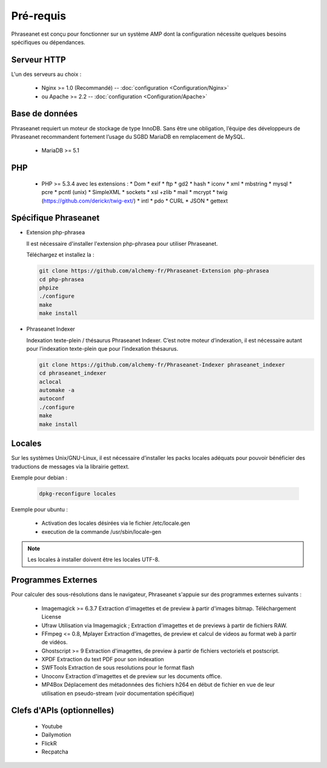 Pré-requis
==========

Phraseanet est conçu pour fonctionner sur un système AMP dont la configuration
nécessite quelques besoins spécifiques ou dépendances.

Serveur HTTP
------------

L'un des serveurs au choix :

  * Nginx >= 1.0 (Recommandé) -- :doc:`configuration <Configuration/Nginx>`
  * ou Apache >= 2.2 -- :doc:`configuration <Configuration/Apache>`

Base de données
---------------

Phraseanet requiert un moteur de stockage de type InnoDB. Sans être une obligation, l’équipe
des développeurs de Phraseanet recommandent fortement l’usage du SGBD MariaDB en remplacement de MySQL.

  * MariaDB >= 5.1

PHP
---

  * PHP >= 5.3.4 avec les extensions :
    * Dom
    * exif
    * ftp
    * gd2
    * hash
    * iconv
    * xml
    * mbstring
    * mysql
    * pcre
    * pcntl (unix)
    * SimpleXML
    * sockets
    * xsl +zlib
    * mail
    * mcrypt
    * twig (https://github.com/derickr/twig-ext/)
    * intl
    * pdo
    * CURL
    * JSON
    * gettext

Spécifique Phraseanet
---------------------

* Extension php-phrasea

  Il est nécessaire d'installer l'extension php-phrasea pour utiliser Phraseanet.

  Téléchargez et installez la :

  .. code-block:: bash

    git clone https://github.com/alchemy-fr/Phraseanet-Extension php-phrasea
    cd php-phrasea
    phpize
    ./configure
    make
    make install

* Phraseanet Indexer

  Indexation texte-plein / thésaurus Phraseanet Indexer.
  C’est notre moteur d’indexation, il est nécessaire autant pour l’indexation
  texte-plein que pour l’indexation thésaurus.

  .. code-block:: bash

    git clone https://github.com/alchemy-fr/Phraseanet-Indexer phraseanet_indexer
    cd phraseanet_indexer
    aclocal
    automake -a
    autoconf
    ./configure
    make
    make install

Locales
-------

Sur les systèmes Unix/GNU-Linux, il est nécessaire d’installer les packs
locales adéquats pour pouvoir bénéficier des traductions de messages via la
librairie gettext.

Exemple pour debian :

  .. code-block:: bash

    dpkg-reconfigure locales

Exemple pour ubuntu :

 * Activation des locales désirées via le fichier /etc/locale.gen
 * execution de la commande /usr/sbin/locale-gen

.. note::

    Les locales à installer doivent être les locales UTF-8.

Programmes Externes
-------------------

Pour calculer des sous-résolutions dans le navigateur, Phraseanet s'appuie sur
des programmes externes suivants :

  * Imagemagick >= 6.3.7
    Extraction d'imagettes et de preview à partir d'images bitmap.
    Téléchargement
    License

  * Ufraw
    Utilisation via Imagemagick ; Extraction d'imagettes et de previews à partir
    de fichiers RAW.

  * FFmpeg <= 0.8, Mplayer
    Extraction d'imagettes, de preview et calcul de videos au format web à
    partir de vidéos.

  * Ghostscript >= 9
    Extraction d'imagettes, de preview à partir de fichiers vectoriels et
    postscript.

  * XPDF
    Extraction du text PDF pour son indexation

  * SWFTools
    Extraction de sous resolutions pour le format flash

  * Unoconv
    Extraction d'imagettes et de preview sur les documents office.

  * MP4Box
    Déplacement des métadonnées des fichiers h264 en début de fichier en vue de
    leur utilisation en pseudo-stream (voir documentation spécifique)

Clefs d'APIs (optionnelles)
---------------------------

  * Youtube
  * Dailymotion
  * FlickR
  * Recpatcha
